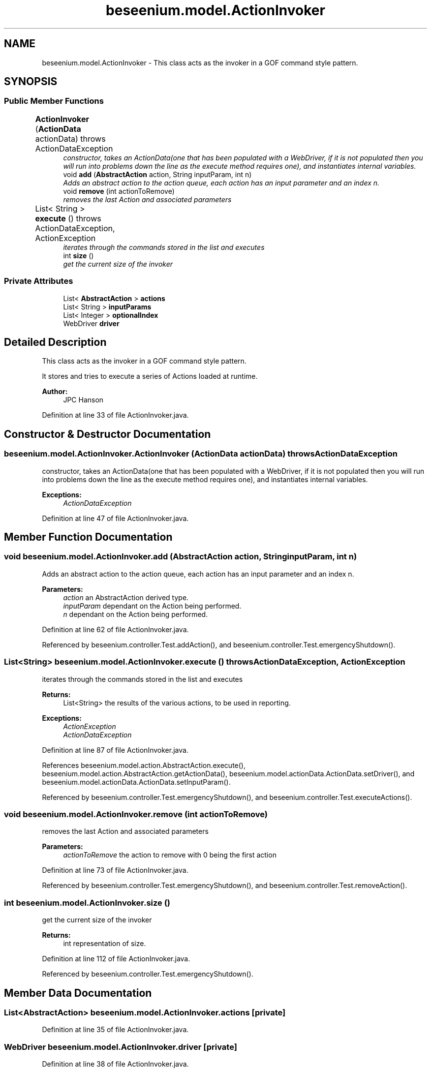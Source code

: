 .TH "beseenium.model.ActionInvoker" 3 "Fri Sep 25 2015" "Version 1.0.0-Alpha" "BeSeenium" \" -*- nroff -*-
.ad l
.nh
.SH NAME
beseenium.model.ActionInvoker \- This class acts as the invoker in a GOF command style pattern\&.  

.SH SYNOPSIS
.br
.PP
.SS "Public Member Functions"

.in +1c
.ti -1c
.RI "\fBActionInvoker\fP (\fBActionData\fP actionData)  throws ActionDataException 	"
.br
.RI "\fIconstructor, takes an ActionData(one that has been populated with a WebDriver, if it is not populated then you will run into problems down the line as the execute method requires one), and instantiates internal variables\&. \fP"
.ti -1c
.RI "void \fBadd\fP (\fBAbstractAction\fP action, String inputParam, int n)"
.br
.RI "\fIAdds an abstract action to the action queue, each action has an input parameter and an index n\&. \fP"
.ti -1c
.RI "void \fBremove\fP (int actionToRemove)"
.br
.RI "\fIremoves the last Action and associated parameters \fP"
.ti -1c
.RI "List< String > \fBexecute\fP ()  throws ActionDataException, ActionException 	"
.br
.RI "\fIiterates through the commands stored in the list and executes \fP"
.ti -1c
.RI "int \fBsize\fP ()"
.br
.RI "\fIget the current size of the invoker \fP"
.in -1c
.SS "Private Attributes"

.in +1c
.ti -1c
.RI "List< \fBAbstractAction\fP > \fBactions\fP"
.br
.ti -1c
.RI "List< String > \fBinputParams\fP"
.br
.ti -1c
.RI "List< Integer > \fBoptionalIndex\fP"
.br
.ti -1c
.RI "WebDriver \fBdriver\fP"
.br
.in -1c
.SH "Detailed Description"
.PP 
This class acts as the invoker in a GOF command style pattern\&. 

It stores and tries to execute a series of Actions loaded at runtime\&. 
.PP
\fBAuthor:\fP
.RS 4
JPC Hanson 
.RE
.PP

.PP
Definition at line 33 of file ActionInvoker\&.java\&.
.SH "Constructor & Destructor Documentation"
.PP 
.SS "beseenium\&.model\&.ActionInvoker\&.ActionInvoker (\fBActionData\fP actionData) throws \fBActionDataException\fP"

.PP
constructor, takes an ActionData(one that has been populated with a WebDriver, if it is not populated then you will run into problems down the line as the execute method requires one), and instantiates internal variables\&. 
.PP
\fBExceptions:\fP
.RS 4
\fIActionDataException\fP 
.RE
.PP

.PP
Definition at line 47 of file ActionInvoker\&.java\&.
.SH "Member Function Documentation"
.PP 
.SS "void beseenium\&.model\&.ActionInvoker\&.add (\fBAbstractAction\fP action, String inputParam, int n)"

.PP
Adds an abstract action to the action queue, each action has an input parameter and an index n\&. 
.PP
\fBParameters:\fP
.RS 4
\fIaction\fP an AbstractAction derived type\&. 
.br
\fIinputParam\fP dependant on the Action being performed\&. 
.br
\fIn\fP dependant on the Action being performed\&. 
.RE
.PP

.PP
Definition at line 62 of file ActionInvoker\&.java\&.
.PP
Referenced by beseenium\&.controller\&.Test\&.addAction(), and beseenium\&.controller\&.Test\&.emergencyShutdown()\&.
.SS "List<String> beseenium\&.model\&.ActionInvoker\&.execute () throws \fBActionDataException\fP, \fBActionException\fP"

.PP
iterates through the commands stored in the list and executes 
.PP
\fBReturns:\fP
.RS 4
List<String> the results of the various actions, to be used in reporting\&. 
.RE
.PP
\fBExceptions:\fP
.RS 4
\fIActionException\fP 
.br
\fIActionDataException\fP 
.RE
.PP

.PP
Definition at line 87 of file ActionInvoker\&.java\&.
.PP
References beseenium\&.model\&.action\&.AbstractAction\&.execute(), beseenium\&.model\&.action\&.AbstractAction\&.getActionData(), beseenium\&.model\&.actionData\&.ActionData\&.setDriver(), and beseenium\&.model\&.actionData\&.ActionData\&.setInputParam()\&.
.PP
Referenced by beseenium\&.controller\&.Test\&.emergencyShutdown(), and beseenium\&.controller\&.Test\&.executeActions()\&.
.SS "void beseenium\&.model\&.ActionInvoker\&.remove (int actionToRemove)"

.PP
removes the last Action and associated parameters 
.PP
\fBParameters:\fP
.RS 4
\fIactionToRemove\fP the action to remove with 0 being the first action 
.RE
.PP

.PP
Definition at line 73 of file ActionInvoker\&.java\&.
.PP
Referenced by beseenium\&.controller\&.Test\&.emergencyShutdown(), and beseenium\&.controller\&.Test\&.removeAction()\&.
.SS "int beseenium\&.model\&.ActionInvoker\&.size ()"

.PP
get the current size of the invoker 
.PP
\fBReturns:\fP
.RS 4
int representation of size\&. 
.RE
.PP

.PP
Definition at line 112 of file ActionInvoker\&.java\&.
.PP
Referenced by beseenium\&.controller\&.Test\&.emergencyShutdown()\&.
.SH "Member Data Documentation"
.PP 
.SS "List<\fBAbstractAction\fP> beseenium\&.model\&.ActionInvoker\&.actions\fC [private]\fP"

.PP
Definition at line 35 of file ActionInvoker\&.java\&.
.SS "WebDriver beseenium\&.model\&.ActionInvoker\&.driver\fC [private]\fP"

.PP
Definition at line 38 of file ActionInvoker\&.java\&.
.SS "List<String> beseenium\&.model\&.ActionInvoker\&.inputParams\fC [private]\fP"

.PP
Definition at line 36 of file ActionInvoker\&.java\&.
.SS "List<Integer> beseenium\&.model\&.ActionInvoker\&.optionalIndex\fC [private]\fP"

.PP
Definition at line 37 of file ActionInvoker\&.java\&.

.SH "Author"
.PP 
Generated automatically by Doxygen for BeSeenium from the source code\&.
